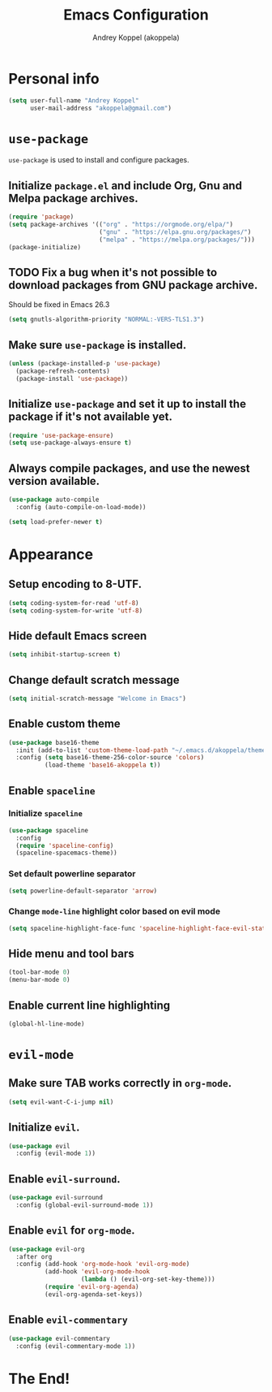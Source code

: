 #+TITLE: Emacs Configuration
#+AUTHOR: Andrey Koppel (akoppela)
#+EMAIL: akoppela@gmail.com

* Personal info

  #+BEGIN_SRC emacs-lisp
    (setq user-full-name "Andrey Koppel"
          user-mail-address "akoppela@gmail.com")
  #+END_SRC

* =use-package=

  =use-package= is used to install and configure packages.

** Initialize =package.el= and include Org, Gnu and Melpa package archives.

  #+BEGIN_SRC emacs-lisp
    (require 'package)
    (setq package-archives '(("org" . "https://orgmode.org/elpa/")
                             ("gnu" . "https://elpa.gnu.org/packages/")
                             ("melpa" . "https://melpa.org/packages/")))
    (package-initialize)
  #+END_SRC

** TODO Fix a bug when it's not possible to download packages from GNU package archive.

  Should be fixed in Emacs 26.3

  #+BEGIN_SRC emacs-lisp
    (setq gnutls-algorithm-priority "NORMAL:-VERS-TLS1.3")
  #+END_SRC

** Make sure =use-package= is installed.

  #+BEGIN_SRC emacs-lisp
    (unless (package-installed-p 'use-package)
      (package-refresh-contents)
      (package-install 'use-package))
  #+END_SRC

** Initialize =use-package= and set it up to install the package if it's not available yet.

  #+BEGIN_SRC emacs-lisp
    (require 'use-package-ensure)
    (setq use-package-always-ensure t)
  #+END_SRC

** Always compile packages, and use the newest version available.

  #+BEGIN_SRC emacs-lisp
    (use-package auto-compile
      :config (auto-compile-on-load-mode))

    (setq load-prefer-newer t)
  #+END_SRC

* Appearance

** Setup encoding to 8-UTF.

  #+BEGIN_SRC emacs-lisp
    (setq coding-system-for-read 'utf-8)
    (setq coding-system-for-write 'utf-8)
  #+END_SRC

** Hide default Emacs screen

  #+BEGIN_SRC emacs-lisp
    (setq inhibit-startup-screen t)
  #+END_SRC

** Change default scratch message

  #+BEGIN_SRC emacs-lisp
    (setq initial-scratch-message "Welcome in Emacs")
  #+END_SRC

** Enable custom theme

  #+BEGIN_SRC emacs-lisp
    (use-package base16-theme
      :init (add-to-list 'custom-theme-load-path "~/.emacs.d/akoppela/theme")
      :config (setq base16-theme-256-color-source 'colors)
              (load-theme 'base16-akoppela t))
  #+END_SRC

** Enable =spaceline=

*** Initialize =spaceline=

  #+BEGIN_SRC emacs-lisp
    (use-package spaceline
      :config
      (require 'spaceline-config)
      (spaceline-spacemacs-theme))
  #+END_SRC
  
*** Set default powerline separator

  #+BEGIN_SRC emacs-lisp
    (setq powerline-default-separator 'arrow)
  #+END_SRC

*** Change =mode-line= highlight color based on evil mode

  #+BEGIN_SRC emacs-lisp
    (setq spaceline-highlight-face-func 'spaceline-highlight-face-evil-state)
  #+END_SRC

** Hide menu and tool bars

  #+BEGIN_SRC emacs-lisp
    (tool-bar-mode 0)
    (menu-bar-mode 0)
  #+END_SRC

** Enable current line highlighting

  #+BEGIN_SRC emacs-lisp
    (global-hl-line-mode)
  #+END_SRC

* =evil-mode=

** Make sure TAB works correctly in =org-mode=.

  #+BEGIN_SRC emacs-lisp
    (setq evil-want-C-i-jump nil)
  #+END_SRC

** Initialize =evil=.

  #+BEGIN_SRC emacs-lisp
    (use-package evil
      :config (evil-mode 1))
  #+END_SRC

** Enable =evil-surround=.

  #+BEGIN_SRC emacs-lisp
    (use-package evil-surround
      :config (global-evil-surround-mode 1))
  #+END_SRC

** Enable =evil= for =org-mode=.

  #+BEGIN_SRC emacs-lisp
    (use-package evil-org
      :after org
      :config (add-hook 'org-mode-hook 'evil-org-mode)
              (add-hook 'evil-org-mode-hook
                        (lambda () (evil-org-set-key-theme)))
              (require 'evil-org-agenda)
              (evil-org-agenda-set-keys))
  #+END_SRC

** Enable =evil-commentary=

  #+BEGIN_SRC emacs-lisp
    (use-package evil-commentary
      :config (evil-commentary-mode 1))
  #+END_SRC

* The End!
